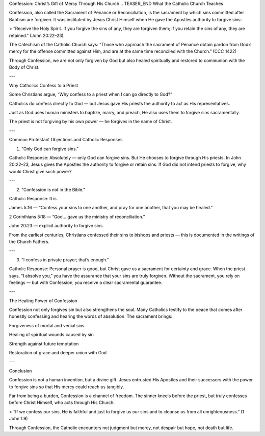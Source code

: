 .. title: Confession: Christ's gift of mercy through his church
.. slug: confession-christs-gift-of-mercy-through-his-church
.. date: 2025-08-18 08:33:04 UTC+02:00
.. tags: 
.. category: 
.. link: 
.. description: 
.. type: text

Confession: Christ’s Gift of Mercy Through His Church
.. TEASER_END
What the Catholic Church Teaches

Confession, also called the Sacrament of Penance or Reconciliation, is the sacrament by which sins committed after Baptism are forgiven. It was instituted by Jesus Christ Himself when He gave the Apostles authority to forgive sins:

> “Receive the Holy Spirit. If you forgive the sins of any, they are forgiven them; if you retain the sins of any, they are retained.” (John 20:22–23)



The Catechism of the Catholic Church says:
“Those who approach the sacrament of Penance obtain pardon from God’s mercy for the offense committed against Him, and are at the same time reconciled with the Church.” (CCC 1422)

Through Confession, we are not only forgiven by God but also healed spiritually and restored to communion with the Body of Christ.


---

Why Catholics Confess to a Priest

Some Christians argue, “Why confess to a priest when I can go directly to God?”

Catholics do confess directly to God — but Jesus gave His priests the authority to act as His representatives.

Just as God uses human ministers to baptize, marry, and preach, He also uses them to forgive sins sacramentally.

The priest is not forgiving by his own power — he forgives in the name of Christ.



---

Common Protestant Objections and Catholic Responses

1. “Only God can forgive sins.”

Catholic Response: Absolutely — only God can forgive sins. But He chooses to forgive through His priests. In John 20:22–23, Jesus gives the Apostles the authority to forgive or retain sins. If God did not intend priests to forgive, why would Christ give such power?



---

2. “Confession is not in the Bible.”

Catholic Response: It is.

James 5:16 — “Confess your sins to one another, and pray for one another, that you may be healed.”

2 Corinthians 5:18 — “God… gave us the ministry of reconciliation.”

John 20:23 — explicit authority to forgive sins.


From the earliest centuries, Christians confessed their sins to bishops and priests — this is documented in the writings of the Church Fathers.



---

3. “I confess in private prayer; that’s enough.”

Catholic Response: Personal prayer is good, but Christ gave us a sacrament for certainty and grace. When the priest says, “I absolve you,” you have the assurance that your sins are truly forgiven. Without the sacrament, you rely on feelings — but with Confession, you receive a clear sacramental guarantee.



---

The Healing Power of Confession

Confession not only forgives sin but also strengthens the soul. Many Catholics testify to the peace that comes after honestly confessing and hearing the words of absolution. The sacrament brings:

Forgiveness of mortal and venial sins

Healing of spiritual wounds caused by sin

Strength against future temptation

Restoration of grace and deeper union with God



---

Conclusion

Confession is not a human invention, but a divine gift. Jesus entrusted His Apostles and their successors with the power to forgive sins so that His mercy could reach us tangibly.

Far from being a burden, Confession is a channel of freedom. The sinner kneels before the priest, but truly confesses before Christ Himself, who acts through His Church.

> “If we confess our sins, He is faithful and just to forgive us our sins and to cleanse us from all unrighteousness.” (1 John 1:9)



Through Confession, the Catholic encounters not judgment but mercy, not despair but hope, not death but life.


